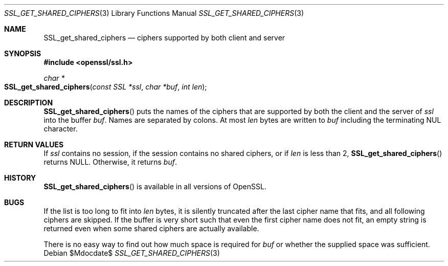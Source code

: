 .\"	$OpenBSD$
.\"
.\" Copyright (c) 2016 Ingo Schwarze <schwarze@openbsd.org>
.\"
.\" Permission to use, copy, modify, and distribute this software for any
.\" purpose with or without fee is hereby granted, provided that the above
.\" copyright notice and this permission notice appear in all copies.
.\"
.\" THE SOFTWARE IS PROVIDED "AS IS" AND THE AUTHOR DISCLAIMS ALL WARRANTIES
.\" WITH REGARD TO THIS SOFTWARE INCLUDING ALL IMPLIED WARRANTIES OF
.\" MERCHANTABILITY AND FITNESS. IN NO EVENT SHALL THE AUTHOR BE LIABLE FOR
.\" ANY SPECIAL, DIRECT, INDIRECT, OR CONSEQUENTIAL DAMAGES OR ANY DAMAGES
.\" WHATSOEVER RESULTING FROM LOSS OF USE, DATA OR PROFITS, WHETHER IN AN
.\" ACTION OF CONTRACT, NEGLIGENCE OR OTHER TORTIOUS ACTION, ARISING OUT OF
.\" OR IN CONNECTION WITH THE USE OR PERFORMANCE OF THIS SOFTWARE.
.\"
.Dd $Mdocdate$
.Dt SSL_GET_SHARED_CIPHERS 3
.Os
.Sh NAME
.Nm SSL_get_shared_ciphers
.Nd ciphers supported by both client and server
.Sh SYNOPSIS
.In openssl/ssl.h
.Ft char *
.Fo SSL_get_shared_ciphers
.Fa "const SSL *ssl"
.Fa "char *buf"
.Fa "int len"
.Fc
.Sh DESCRIPTION
.Fn SSL_get_shared_ciphers
puts the names of the ciphers that are supported by both the client
and the server of
.Fa ssl
into the buffer
.Fa buf .
Names are separated by colons.
At most
.Fa len
bytes are written to
.Fa buf
including the terminating NUL character.
.Sh RETURN VALUES
If
.Fa ssl
contains no session, if the session contains no shared ciphers,
or if
.Fa len
is less than 2,
.Fn SSL_get_shared_ciphers
returns
.Dv NULL .
Otherwise, it returns
.Fa buf .
.Sh HISTORY
.Fn SSL_get_shared_ciphers
is available in all versions of OpenSSL.
.Sh BUGS
If the list is too long to fit into
.Fa len
bytes, it is silently truncated after the last cipher name that fits,
and all following ciphers are skipped.
If the buffer is very short such that even the first cipher name
does not fit, an empty string is returned even when some shared
ciphers are actually available.
.Pp
There is no easy way to find out how much space is required for
.Fa buf
or whether the supplied space was sufficient.
